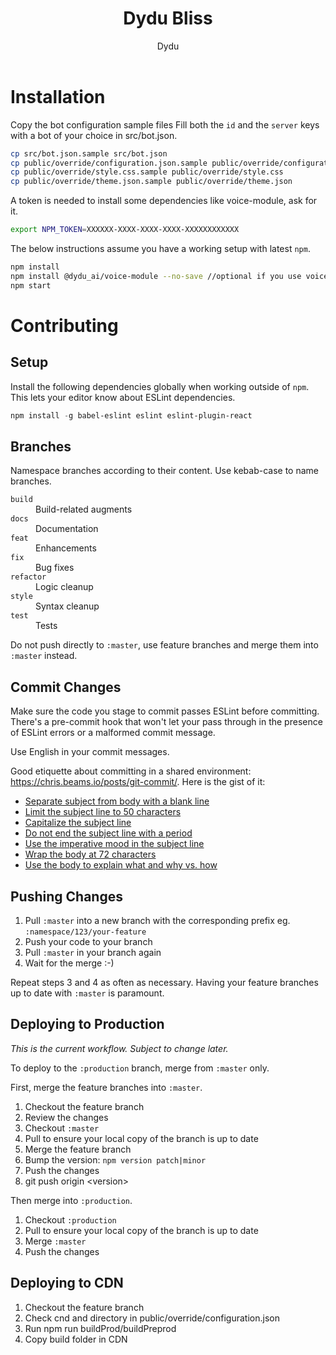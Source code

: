 #+TITLE: Dydu Bliss
#+AUTHOR: Dydu

* Installation

Copy the bot configuration sample files 
Fill both the =id= and the =server= keys with a bot of your choice in src/bot.json.

#+BEGIN_SRC sh
cp src/bot.json.sample src/bot.json
cp public/override/configuration.json.sample public/override/configuration.json
cp public/override/style.css.sample public/override/style.css
cp public/override/theme.json.sample public/override/theme.json
#+END_SRC

A token is needed to install some dependencies like voice-module, ask for it.
#+BEGIN_SRC sh
export NPM_TOKEN=XXXXXX-XXXX-XXXX-XXXX-XXXXXXXXXXXX
#+END_SRC

The below instructions assume you have a working setup with latest =npm=.

#+BEGIN_SRC sh
npm install
npm install @dydu_ai/voice-module --no-save //optional if you use voice-module
npm start
#+END_SRC

* Contributing

** Setup
Install the following dependencies globally when working outside of =npm=. This
lets your editor know about ESLint dependencies.

#+BEGIN_SRC emacs-lisp
npm install -g babel-eslint eslint eslint-plugin-react
#+END_SRC

** Branches

Namespace branches according to their content. Use kebab-case to name branches.

- =build=    :: Build-related augments
- =docs=     :: Documentation
- =feat=     :: Enhancements
- =fix=      :: Bug fixes
- =refactor= :: Logic cleanup
- =style=    :: Syntax cleanup
- =test=     :: Tests

Do not push directly to =:master=, use feature branches and merge them into
=:master= instead.

** Commit Changes

Make sure the code you stage to commit passes ESLint before committing. There's
a pre-commit hook that won't let your pass through in the presence of ESLint
errors or a malformed commit message.

[[http://www.commitstrip.com/en/2012/03/06/pre-commit-hook-irl/][http://www.commitstrip.com/wp-content/uploads/2012/03/Strip-SVN-English800-final.jpg]]

Use English in your commit messages.

Good etiquette about committing in a shared environment:
[[https://chris.beams.io/posts/git-commit/]]. Here is the gist of it:

- [[https://chris.beams.io/posts/git-commit/#separate][Separate subject from body with a blank line]]
- [[https://chris.beams.io/posts/git-commit/#limit-50][Limit the subject line to 50 characters]]
- [[https://chris.beams.io/posts/git-commit/#capitalize][Capitalize the subject line]]
- [[https://chris.beams.io/posts/git-commit/#end][Do not end the subject line with a period]]
- [[https://chris.beams.io/posts/git-commit/#imperative][Use the imperative mood in the subject line]]
- [[https://chris.beams.io/posts/git-commit/#wrap-72][Wrap the body at 72 characters]]
- [[https://chris.beams.io/posts/git-commit/#why-not-how][Use the body to explain what and why vs. how]]

** Pushing Changes

1. Pull =:master= into a new branch with the corresponding prefix eg. =:namespace/123/your-feature=
1. Push your code to your branch
1. Pull =:master= in your branch again
1. Wait for the merge :-)

Repeat steps 3 and 4 as often as necessary. Having your feature branches up to
date with =:master= is paramount.

** Deploying to Production

/This is the current workflow. Subject to change later./

To deploy to the =:production= branch, merge from =:master= only.

First, merge the feature branches into =:master=.

1. Checkout the feature branch
1. Review the changes
1. Checkout =:master=
1. Pull to ensure your local copy of the branch is up to date
1. Merge the feature branch
1. Bump the version: =npm version patch|minor=
1. Push the changes
1. git push origin <version>

Then merge into =:production=.

1. Checkout =:production=
1. Pull to ensure your local copy of the branch is up to date
1. Merge =:master=
1. Push the changes

** Deploying to CDN
1. Checkout the feature branch
1. Check cnd and directory in public/override/configuration.json
1. Run npm run buildProd/buildPreprod
1. Copy build folder in CDN
